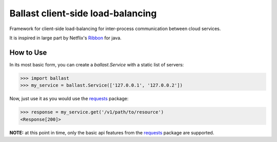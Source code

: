 Ballast client-side load-balancing
==================================

.. image:: https://img.shields.io/pypi/v/ballast.svg
   :target: https://testpypi.python.org/pypi/ballast

.. image:: https://img.shields.io/pypi/status/ballast.svg
   :target: https://testpypi.python.org/pypi/ballast

.. image:: https://travis-ci.org/RadishLLC/ballast.svg?branch=master
   :target: https://travis-ci.org/RadishLLC/ballast

.. image:: https://coveralls.io/repos/github/RadishLLC/ballast/badge.svg?branch=master
   :target: https://coveralls.io/github/RadishLLC/ballast?branch=master

.. image:: https://readthedocs.org/projects/ballast/badge/?version=latest
   :target: http://ballast.readthedocs.io/en/latest/?badge=latest
   :alt: Documentation Status

Framework for client-side load-balancing for inter-process
communication between cloud services.

It is inspired in large part by Netflix's
`Ribbon <https://github.com/Netflix/ribbon>`_ for java.

How to Use
---------------
In its most basic form, you can create a `ballast.Service` with a static list of servers:

.. code-block:: python

    >>> import ballast
    >>> my_service = ballast.Service(['127.0.0.1', '127.0.0.2'])

Now, just use it as you would use the `requests <http://docs.python-requests.org/en/master/user/quickstart/#make-a-request>`_
package:

.. code-block:: python

    >>> response = my_service.get('/v1/path/to/resource')
    <Response[200]>

**NOTE:** at this point in time, only the basic api features from the
`requests <http://docs.python-requests.org/en/master/user/quickstart/#make-a-request>`_ package are supported.
